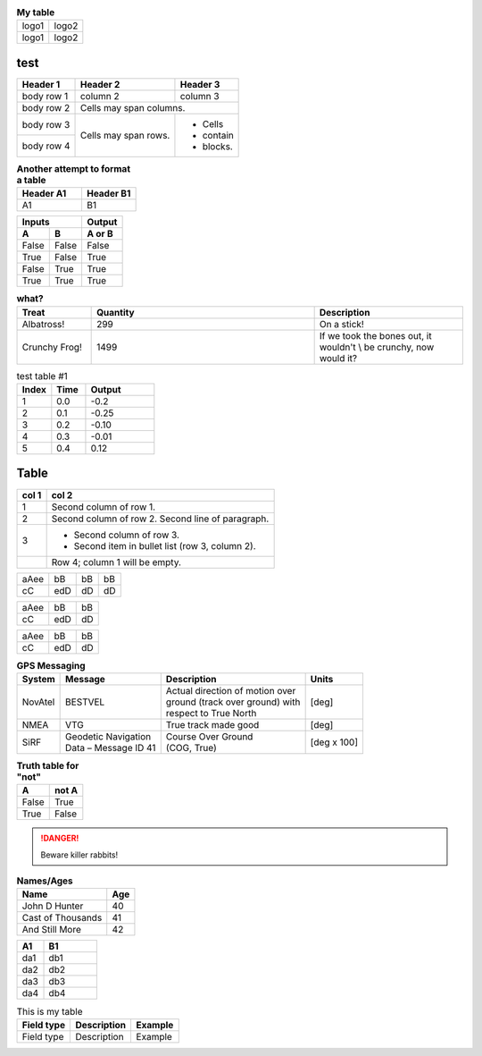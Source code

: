 .. table:: **My table**

    +---------+---------+
    |  logo1  |  logo2  |
    +---------+---------+
    |  logo1  |  logo2  |
    +---------+---------+
   

test
=====

.. tabularcolumns:: |p{1cm}|p{7cm}|p{17cm}|

+------------+------------+-----------+
| Header 1   | Header 2   | Header 3  |
+============+============+===========+
| body row 1 | column 2   | column 3  |
+------------+------------+-----------+
| body row 2 | Cells may span columns.|
+------------+------------+-----------+
| body row 3 | Cells may  | - Cells   |
+------------+ span rows. | - contain |
| body row 4 |            | - blocks. |
+------------+------------+-----------+




.. list-table:: **Another attempt to format a table**
   :header-rows: 1
   :widths: 6 5

   * - Header A1
     - Header B1

   * - A1
     - B1
     
     
     
     
======  =====  ======
   Inputs      Output
-------------  ------
  A       B    A or B
======  =====  ======
False   False  False
 True   False   True
False   True    True
 True   True    True
======  =====  ======



.. list-table:: **what?**
   :header-rows: 1
   :widths: 5 15 10

   * - Treat
     - Quantity
     - Description
       
   * - Albatross!
     - 299
     - On a stick!
       
   * - Crunchy Frog!
     - 1499
     - If we took the bones out, it wouldn't \\
       be crunchy, now would it?
             
             


.. tabularcolumns:: |l|c|r|

.. list-table:: test table #1
    :widths: 25 25 50
    :header-rows: 1

    * - Index
      - Time
      - Output
      
    * - 1
      - 0.0
      - -0.2
      
    * - 2
      - 0.1
      - -0.25
      
    * - 3
      - 0.2
      - -0.10
      
    * - 4
      - 0.3
      - -0.01
      
    * - 5
      - 0.4
      - 0.12


Table
=====



.. tabularcolumns:: |c||r|

=====  =====
col 1  col 2
=====  =====
1      Second column of row 1.
2      Second column of row 2.
       Second line of paragraph.
3      - Second column of row 3.

       - Second item in bullet
         list (row 3, column 2).
\      Row 4; column 1 will be empty.
=====  =====


.. tabularcolumns:: |l|c|r|r|

====  ===  ====  ==
aAee  bB   bB    bB
cC    edD  dD    dD
====  ===  ====  ==


.. tabularcolumns::
      |p{0.80\linewidth}c|p{0.10\linewidth}l|p{0.30\linewidth}r|
      
====  ===  ====
aAee  bB   bB  
cC    edD  dD  
====  ===  ====
      

.. tabularcolumns:: |l|l|l|
      
====  ===  ====
aAee  bB   bB  
cC    edD  dD  
====  ===  ====

    
.. table:: **GPS Messaging**

    +------------+-----------------------+----------------------------------+-------------+
    | **System** | **Message**           | **Description**                  | **Units**   |
    +============+=======================+==================================+=============+
    | NovAtel    | BESTVEL               || Actual direction of motion over | [deg]       |
    |            |                       || ground (track over ground) with |             |
    |            |                       || respect to True North           |             |
    +------------+-----------------------+----------------------------------+-------------+
    | NMEA       | VTG                   | True track made good             | [deg]       |
    +------------+-----------------------+----------------------------------+-------------+
    | SiRF       || Geodetic Navigation  || Course Over Ground              | [deg x 100] |
    |            || Data – Message ID 41 || (COG, True)                     |             |
    +------------+-----------------------+----------------------------------+-------------+


.. tabularcolumns:: |r|r|
.. csv-table::    
   :header: x, x*x
   3,9
   4,16
   9,81    
   10,100
   

.. tabularcolumns:: |r|r|
.. table:: **Truth table for "not"**

    =====  =====
      A    not A
    =====  =====
    False  True
    True   False
    =====  =====


.. centered:: **Centered words**


.. table:: Optional Caption
    :widths: 3 2 1
    :column-alignment: left center right
    :column-wrapping: true true false
    :column-dividers: none single double single

    =========== =========== ===========
    Width 50%   Width 33%   Width 16%
    =========== =========== ===========
    Line 1      This text   This text
                should wrap will always
                onto        be one line.
                multiple
                lines.
    Line 2      Centered.   Right-Aligned.
    Line 3      Centered    Right-Aligned
                Again.      Again.
    =========== =========== ===========
    
    


.. DANGER::
   Beware killer rabbits!


.. table:: **Names/Ages**

    ==================   ============
    Name                 Age
    ==================   ============
    John D Hunter        40
    Cast of Thousands    41
    And Still More       42
    ==================   ============


.. tabularcolumns:: |p{0.80\linewidth}c|p{0.10\linewidth}l|


.. list-table::
   :header-rows: 1
   :widths: 5 10

   * - A1
     - B1

   * - da1
     - db1
     
   * - da2
     - db2
     
   * - da3
     - db3
     
   * - da4
     - db4
     
.. tabularcolumns:: |l|c|p{5cm}|
    
.. table:: This is my table

    +-------------+-----------------+-----------------------+
    |Field type   |Description      |Example                |
    +=============+=================+=======================+
    |Field type   |Description      |Example                |
    +-------------+-----------------+-----------------------+


